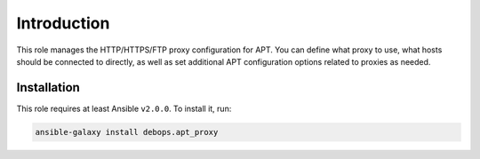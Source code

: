 Introduction
============

This role manages the HTTP/HTTPS/FTP proxy configuration for APT. You can
define what proxy to use, what hosts should be connected to directly, as well
as set additional APT configuration options related to proxies as needed.


Installation
~~~~~~~~~~~~

This role requires at least Ansible ``v2.0.0``. To install it, run:

.. code-block:: console

   ansible-galaxy install debops.apt_proxy

..
 Local Variables:
 mode: rst
 ispell-local-dictionary: "american"
 End:
